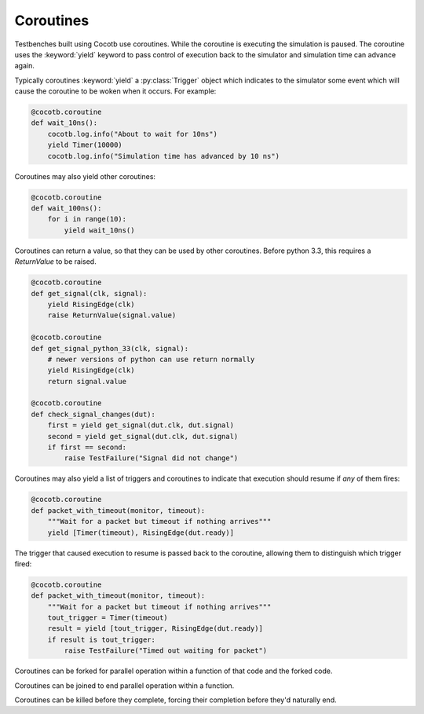 Coroutines
==========

Testbenches built using Cocotb use coroutines. While the coroutine is executing
the simulation is paused. The coroutine uses the :keyword:`yield` keyword to
pass control of execution back to the simulator and simulation time can advance
again.

Typically coroutines :keyword:`yield` a :py:class:`Trigger` object which
indicates to the simulator some event which will cause the coroutine to be woken
when it occurs.  For example:

.. code-block:: python

    @cocotb.coroutine
    def wait_10ns():
        cocotb.log.info("About to wait for 10ns")
        yield Timer(10000)
        cocotb.log.info("Simulation time has advanced by 10 ns")

Coroutines may also yield other coroutines:

.. code-block:: python

    @cocotb.coroutine
    def wait_100ns():
        for i in range(10):
            yield wait_10ns()

Coroutines can return a value, so that they can be used by other coroutines.
Before python 3.3, this requires a `ReturnValue` to be raised.

.. code-block:: python

    @cocotb.coroutine
    def get_signal(clk, signal):
        yield RisingEdge(clk)
        raise ReturnValue(signal.value)

    @cocotb.coroutine
    def get_signal_python_33(clk, signal):
        # newer versions of python can use return normally
        yield RisingEdge(clk)
        return signal.value

    @cocotb.coroutine
    def check_signal_changes(dut):
        first = yield get_signal(dut.clk, dut.signal)
        second = yield get_signal(dut.clk, dut.signal)
        if first == second:
            raise TestFailure("Signal did not change")


Coroutines may also yield a list of triggers and coroutines to indicate that
execution should resume if *any* of them fires:

.. code-block:: python

    @cocotb.coroutine
    def packet_with_timeout(monitor, timeout):
        """Wait for a packet but timeout if nothing arrives"""
        yield [Timer(timeout), RisingEdge(dut.ready)]


The trigger that caused execution to resume is passed back to the coroutine,
allowing them to distinguish which trigger fired:

.. code-block:: python

    @cocotb.coroutine
    def packet_with_timeout(monitor, timeout):
        """Wait for a packet but timeout if nothing arrives"""
        tout_trigger = Timer(timeout)
        result = yield [tout_trigger, RisingEdge(dut.ready)]
        if result is tout_trigger:
            raise TestFailure("Timed out waiting for packet")


Coroutines can be forked for parallel operation within a function of that code and the forked code.

.. code-block:: python
    @cocotb.test()
    def test_act_during_reset(dut):
        """ 
        while reset is active, toggle signals
        """
        tb = uart_tb(dut)
        cocotb.fork(Clock(dut.clk, 1000).start()) #Clock is a built in class for toggling a clock signal
    
        cocotb.fork(tb.reset_dut(dut.rstn,20000)) #reset_dut is a function part of the user generated uart_tb class. 
    
        yield Timer(10000)
	print("Reset is still active: %d" % dut.rstn)
        yield Timer(15000)
	print("Reset has gone inactive: %d" % dut.rstn)
		

Coroutines can be joined to end parallel operation within a function.

.. code-block:: python
    @cocotb.test()
    def test_count_edge_cycles(dut, period=1000, clocks=6):
        cocotb.fork(Clock(dut.clk, period).start())
        yield RisingEdge(dut.clk)
    
        timer = Timer(period + 10)
        task = cocotb.fork(count_edges_cycles(dut.clk, clocks))
        count = 0
        expect = clocks - 1
    
        while True:
            result = yield [timer, task.join()]
            if count > expect:
                raise TestFailure("Task didn't complete in expected time")
            if result is timer:
                dut._log.info("Count %d: Task still running" % count)
                count += 1
            else:
                break

Coroutines can be killed before they complete, forcing their completion before they'd naturally end.

.. code-block:: python
    @cocotb.test(expect_fail=False)
    def test_different_clocks(dut):
        clk_1mhz   = Clock(dut.clk, 1.0, units='us')
        clk_250mhz = Clock(dut.clk, 4.0, units='ns')
    
        clk_gen = cocotb.fork(clk_1mhz.start())
        start_time_ns = get_sim_time(units='ns')
        yield Timer(1)
        yield RisingEdge(dut.clk)
        edge_time_ns = get_sim_time(units='ns')
        if not isclose(edge_time_ns, start_time_ns + 1000.0):
            raise TestFailure("Expected a period of 1 us")
    
        clk_gen.kill()
    
        clk_gen = cocotb.fork(clk_250mhz.start())
        start_time_ns = get_sim_time(units='ns')
        yield Timer(1)
        yield RisingEdge(dut.clk)
        edge_time_ns = get_sim_time(units='ns')
        if not isclose(edge_time_ns, start_time_ns + 4.0):
            raise TestFailure("Expected a period of 4 ns")


